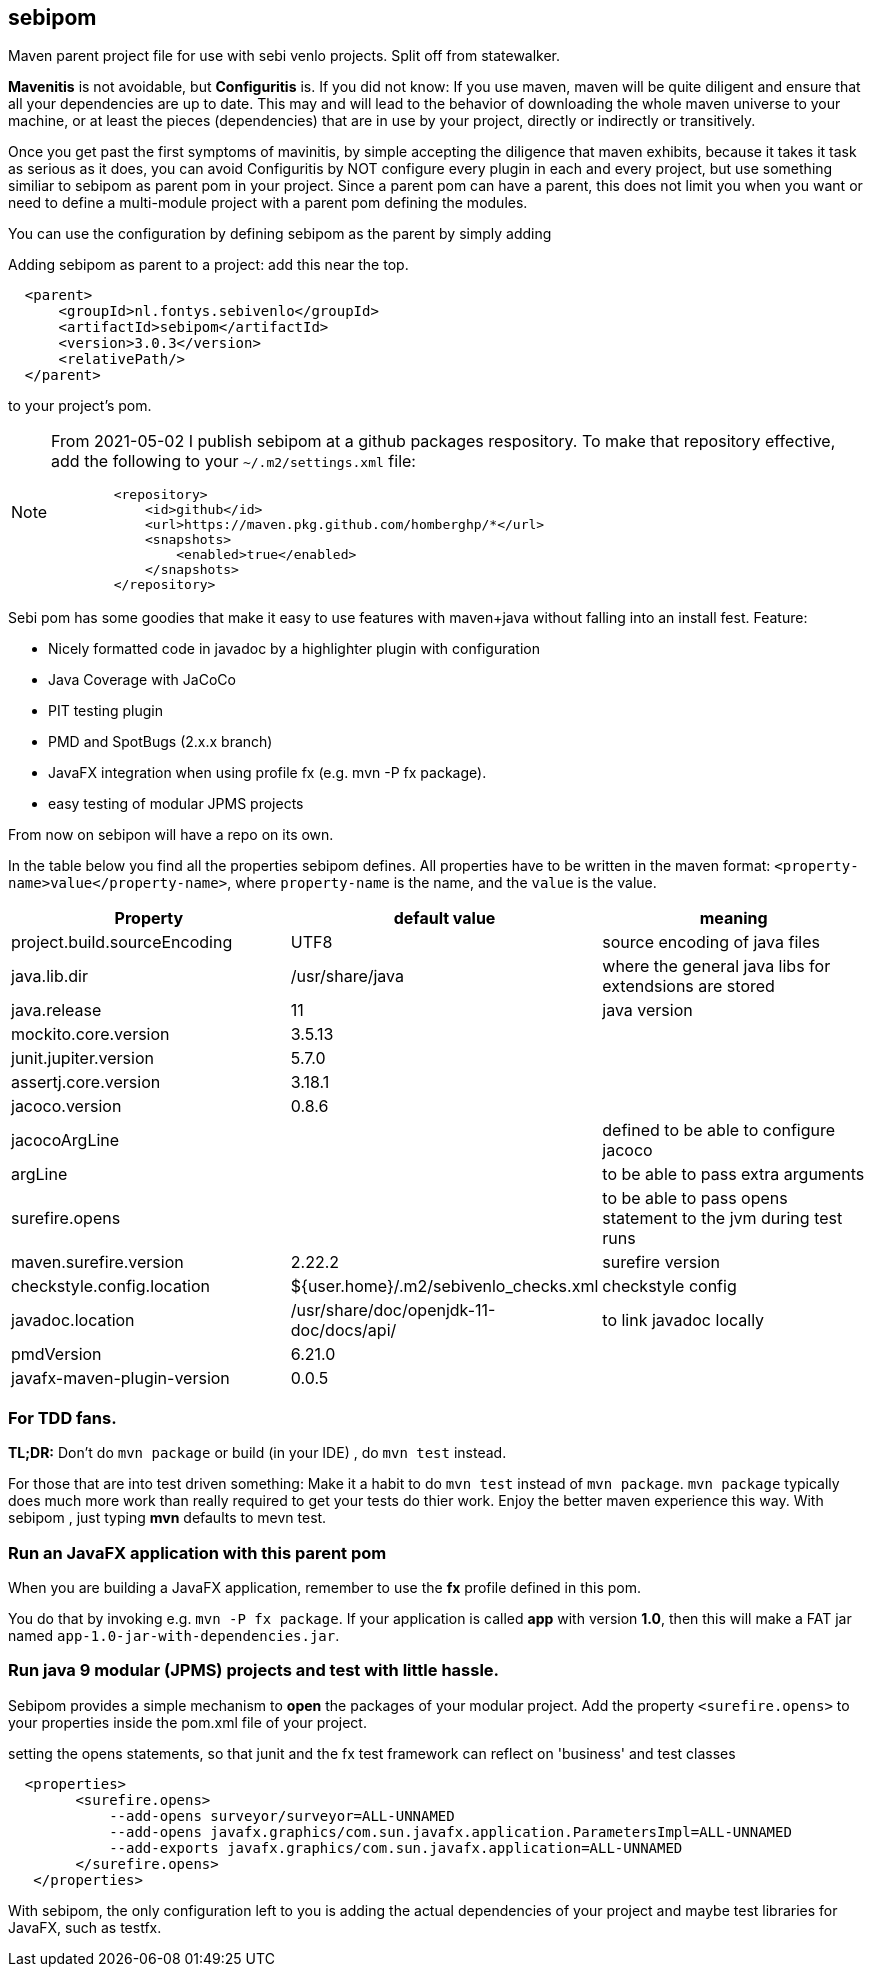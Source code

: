 ifdef::env-github[]
:tip-caption: :bulb:
:note-caption: :information_source:
:important-caption: :heavy_exclamation_mark:
:caution-caption: :fire:
:warning-caption: :warning:
endif::[]

== sebipom

Maven parent project file for use with sebi venlo projects. Split off from statewalker.

*Mavenitis* is not avoidable, but *Configuritis* is.
If you did not know: If you use maven, maven will be quite diligent and ensure that all your
dependencies are up to date. This may and will lead to the behavior of downloading the whole maven universe to
your machine, or at least the pieces (dependencies) that are in use by your project, directly or indirectly or transitively.

Once you get past the first symptoms of mavinitis, by simple accepting the diligence that maven exhibits, because it takes
it task as serious as it does, you can avoid Configuritis by NOT configure every plugin in each and every project, but use something
similiar to sebipom as parent pom in your project. Since a parent pom can have a parent,
this does not limit you when you want or need to define a multi-module project with a parent pom defining the modules.

You can use the configuration by defining sebipom as the parent by simply adding

.Adding sebipom as parent to a project: add this near the top.
[source,xml]
----
  <parent>
      <groupId>nl.fontys.sebivenlo</groupId>
      <artifactId>sebipom</artifactId>
      <version>3.0.3</version>
      <relativePath/>
  </parent>
----

to your project's pom.

[NOTE]
====
From 2021-05-02 I publish sebipom at a github packages respository.
To make that repository effective, add the following to your  `~/.m2/settings.xml` file:

[source,xml]
----
        <repository>
            <id>github</id>
            <url>https://maven.pkg.github.com/homberghp/*</url>
            <snapshots>
                <enabled>true</enabled>
            </snapshots>
        </repository>
----
====

Sebi pom has some goodies that make it easy to use features with maven+java without falling into an install fest.
Feature:

* Nicely formatted code in javadoc by a highlighter plugin with configuration
* Java Coverage with JaCoCo
* PIT testing plugin
* PMD and SpotBugs (2.x.x branch)
* JavaFX integration when using profile fx (e.g. mvn -P fx package).
* easy testing of modular JPMS  projects

From now on sebipon will have a repo on its own.

In the table below you find all the properties sebipom defines.
All properties have to  be written in the maven format: `<property-name>value</property-name>`,
where `property-name` is the name, and the `value` is the value.

[options="header"]
|====
|Property | default value | meaning
|project.build.sourceEncoding |UTF8| source encoding of java files
|java.lib.dir| /usr/share/java| where the general java libs for extendsions are stored
|java.release | 11| java version
|mockito.core.version|3.5.13|
|junit.jupiter.version|5.7.0|
|assertj.core.version|3.18.1|
|jacoco.version|0.8.6 |
|jacocoArgLine| |defined to be able to configure jacoco
|argLine|| to be able to pass extra arguments
|surefire.opens|| to be able to pass opens statement to the jvm during test runs
|maven.surefire.version|2.22.2|surefire version
|checkstyle.config.location| ${user.home}/.m2/sebivenlo_checks.xml | checkstyle config
|javadoc.location| /usr/share/doc/openjdk-11-doc/docs/api/|to link javadoc locally
|pmdVersion|6.21.0|
|javafx-maven-plugin-version|0.0.5|
|====

=== For TDD fans.

**TL;DR:** Don't do `mvn package` or build (in your IDE) , do `mvn test` instead.

For those that are into test driven something:
Make it a habit to do `mvn test` instead of `mvn package`. `mvn package` typically does much more work than really required to get your tests do thier work. Enjoy the better maven experience this way. With sebipom , just typing *mvn*  defaults to mevn test.

=== Run an JavaFX application with this parent pom

When you are building a JavaFX application, remember to use the **fx** profile defined in this pom.

You do that by invoking e.g.  `mvn -P fx package`. If your application is called **app** with version **1.0**, then this will make a FAT jar named
`app-1.0-jar-with-dependencies.jar`.

=== Run java 9 modular (JPMS) projects and test with little hassle.

Sebipom provides a simple mechanism to **open** the packages of your modular project.
Add the property `<surefire.opens>` to your properties inside the pom.xml file of your project.

.setting the opens statements, so that junit and the fx test framework can reflect on 'business' and test classes
[source,xml]
----
  <properties>
        <surefire.opens>
            --add-opens surveyor/surveyor=ALL-UNNAMED
            --add-opens javafx.graphics/com.sun.javafx.application.ParametersImpl=ALL-UNNAMED
            --add-exports javafx.graphics/com.sun.javafx.application=ALL-UNNAMED
        </surefire.opens>
   </properties>
----

With sebipom, the only configuration left to you is adding the actual dependencies of your project and maybe test libraries
for JavaFX, such as testfx.
